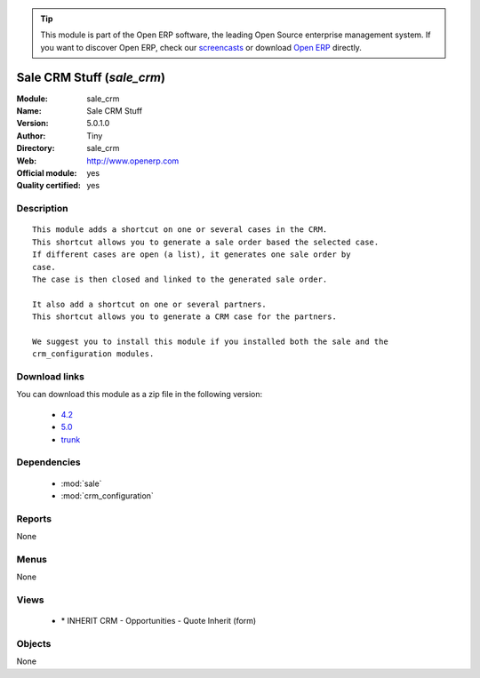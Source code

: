 
.. module:: sale_crm
    :synopsis: Sale CRM Stuff (Official, Quality Certified)
    :noindex:
.. 

.. raw:: html

      <br />
    <link rel="stylesheet" href="../_static/hide_objects_in_sidebar.css" type="text/css" />

.. tip:: This module is part of the Open ERP software, the leading Open Source 
  enterprise management system. If you want to discover Open ERP, check our 
  `screencasts <href="http://openerp.tv>`_ or download 
  `Open ERP <href="http://openerp.com>`_ directly.

.. raw:: html

    <div class="js-kit-rating" title="" permalink="" standalone="yes" path="sale_crm"></div>
    <script src="http://js-kit.com/ratings.js"></script>

Sale CRM Stuff (*sale_crm*)
===========================
:Module: sale_crm
:Name: Sale CRM Stuff
:Version: 5.0.1.0
:Author: Tiny
:Directory: sale_crm
:Web: http://www.openerp.com
:Official module: yes
:Quality certified: yes

Description
-----------

::

  This module adds a shortcut on one or several cases in the CRM.
  This shortcut allows you to generate a sale order based the selected case.
  If different cases are open (a list), it generates one sale order by
  case.
  The case is then closed and linked to the generated sale order.
  
  It also add a shortcut on one or several partners.
  This shortcut allows you to generate a CRM case for the partners.
  
  We suggest you to install this module if you installed both the sale and the
  crm_configuration modules.

Download links
--------------

You can download this module as a zip file in the following version:

  * `4.2 </download/modules/4.2/sale_crm.zip>`_
  * `5.0 </download/modules/5.0/sale_crm.zip>`_
  * `trunk </download/modules/trunk/sale_crm.zip>`_


Dependencies
------------

 * :mod:`sale`
 * :mod:`crm_configuration`

Reports
-------

None


Menus
-------


None


Views
-----

 * \* INHERIT CRM - Opportunities - Quote Inherit (form)


Objects
-------

None
